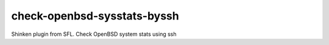 check-openbsd-sysstats-byssh
=============================================

Shinken plugin from SFL. Check OpenBSD system stats using ssh
